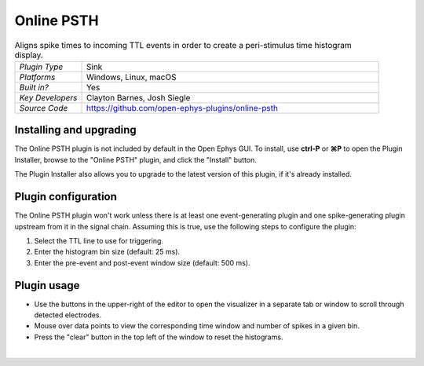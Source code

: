 .. _onlinepsth:
.. role:: raw-html-m2r(raw)
   :format: html


#########################
Online PSTH
#########################

.. image:: ../../_static/images/plugins/onlinepsth/onlinepsth-01.png
  :alt: Annotated Event Triggered Average settings interface


.. csv-table:: Aligns spike times to incoming TTL events in order to create a peri-stimulus time histogram display.
   :widths: 18, 80

   "*Plugin Type*", "Sink"
   "*Platforms*", "Windows, Linux, macOS"
   "*Built in?*", "Yes"
   "*Key Developers*", "Clayton Barnes, Josh Siegle"
   "*Source Code*", "https://github.com/open-ephys-plugins/online-psth"


Installing and upgrading
==========================

The Online PSTH plugin is not included by default in the Open Ephys GUI. To install, use **ctrl-P** or **⌘P** to open the Plugin Installer, browse to the "Online PSTH" plugin, and click the "Install" button.

The Plugin Installer also allows you to upgrade to the latest version of this plugin, if it's already installed.


Plugin configuration
======================

The Online PSTH plugin won't work unless there is at least one event-generating plugin and one spike-generating plugin upstream from it in the signal chain. Assuming this is true, use the following steps to configure the plugin:

1. Select the TTL line to use for triggering.

2. Enter the histogram bin size (default: 25 ms).

3. Enter the pre-event and post-event window size (default: 500 ms).


Plugin usage
=============

* Use the buttons in the upper-right of the editor to open the visualizer in a separate tab or window to scroll through detected electrodes.

* Mouse over data points to view the corresponding time window and number of spikes in a given bin.

* Press the "clear" button in the top left of the window to reset the histograms.

|




